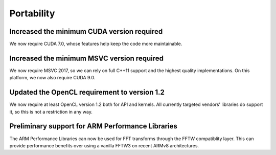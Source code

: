Portability
^^^^^^^^^^^

Increased the minimum CUDA version required
""""""""""""""""""""""""""""""""""""""""""""""""""""""""""""""""""""""""""
We now require CUDA 7.0, whose features help keep the code more
maintainable.

Increased the minimum MSVC version required
""""""""""""""""""""""""""""""""""""""""""""""""""""""""""""""""""""""""""
We now require MSVC 2017, so we can rely on full C++11 support and the
highest quality implementations. On this platform, we now also require
CUDA 9.0.

Updated the OpenCL requirement to version 1.2
""""""""""""""""""""""""""""""""""""""""""""""""""""""""""""""""""""""""""
We now require at least OpenCL version 1.2 both for API and kernels. All
currently targeted vendors' libraries do support it, so this is not a
restriction in any way.

Preliminary support for ARM Performance Libraries
""""""""""""""""""""""""""""""""""""""""""""""""""""""""""""""""""""""""""
The ARM Performance Libraries can now be used for FFT transforms through
the FFTW compatiblity layer. This can provide performance benefits over using
a vanilla FFTW3 on recent ARMv8 architectures.

